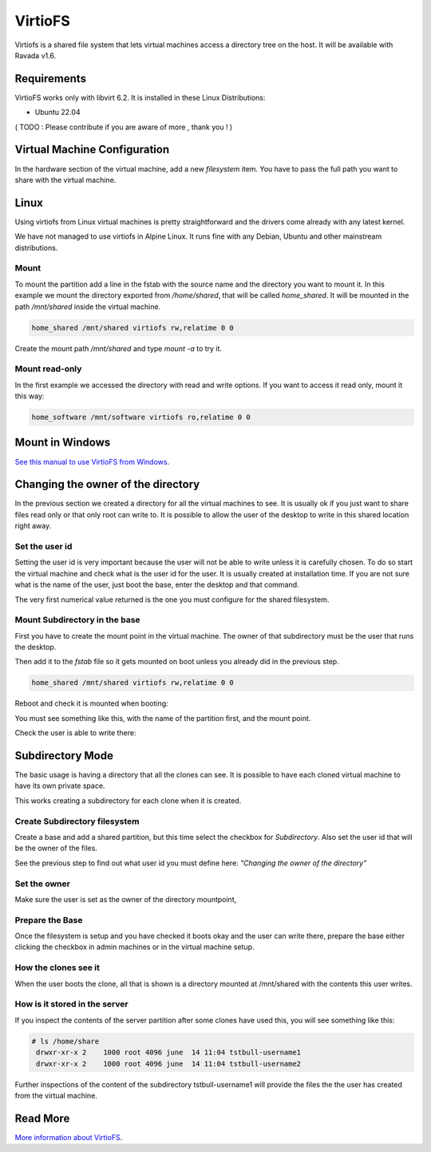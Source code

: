 VirtioFS
========

Virtiofs is a shared file system that lets virtual machines access a directory tree on the host. It will be available with Ravada v1.6.

Requirements
-------------

VirtioFS works only with libvirt 6.2. It is installed in these Linux
Distributions:

* Ubuntu 22.04

( TODO : Please contribute if you are aware of more , thank you ! )

Virtual Machine Configuration
-----------------------------

In the hardware section of the virtual machine, add a new *filesystem* item.
You have to pass the full path you want to share with the virtual machine.

.. figure:: images/new_virtiofs.jpg
    :class: with-border

Linux
-----

Using virtiofs from Linux virtual machines is pretty straightforward
and the drivers come already with any latest kernel.

We have not managed to use virtiofs in Alpine Linux. It runs
fine with any Debian, Ubuntu and other mainstream distributions.

Mount
~~~~~

To mount the partition add a line in the fstab with the source name
and the directory you want to mount it. In this example we mount
the directory exported from */home/shared*, that will be called
*home_shared*. It will be mounted in the path */mnt/shared* inside
the virtual machine.

.. code::

  home_shared /mnt/shared virtiofs rw,relatime 0 0

Create the mount path */mnt/shared* and type `mount -a` to try it.

Mount read-only
~~~~~~~~~~~~~~~

In the first example we accessed the directory with read and write options.
If you want to access it read only, mount it this way:

.. code::

  home_software /mnt/software virtiofs ro,relatime 0 0


Mount in Windows
----------------

`See this manual to use VirtioFS from Windows <https://virtio-fs.gitlab.io/howto-windows.html>`_.

Changing the owner of the directory
-----------------------------------

In the previous section we created a directory for all the virtual
machines to see. It is usually ok if you just want to share files
read only or that only root can write to. It is possible to allow
the user of the desktop to write in this shared location right away.

Set the user id
~~~~~~~~~~~~~~~

Setting the user id is very important because the user will not
be able to write unless it is carefully chosen. To do so start
the virtual machine and check what is the user id for the user.
It is usually created at installation time. If you are not sure
what is the name of the user, just boot the base, enter the desktop
and that command.

.. prompt:: bash

   id `whoami`

The very first numerical value returned is the one you must configure for
the shared filesystem.

Mount Subdirectory in the base
~~~~~~~~~~~~~~~~~~~~~~~~~~~~~~

First you have to create the mount point in the virtual machine.
The owner of that subdirectory must be the user that runs the desktop.

.. prompt:: bash

   mkdir /mnt/shared
   chown 1000 /mnt/shared

Then add it to the *fstab* file so it gets mounted on boot unless you
already did in the previous step.

.. code::

    home_shared /mnt/shared virtiofs rw,relatime 0 0

Reboot and check it is mounted when booting:

.. prompt:: bash

    df | grep shared

You must see something like this, with the name of the partition first,
and the mount point.

.. propmt:: code

    home_shared /mnt/shared virtiofs rw,relatime 0 0

Check the user is able to write there:

.. prompt:: bash

   su - username
   touch /mnt/shared/test
   rm /mnt/shared/test

Subdirectory Mode
-----------------

The basic usage is having a directory that all the clones can see.
It is possible to have each cloned virtual machine to have its own
private space.

This works creating a subdirectory for each clone when it is created.

Create Subdirectory filesystem
~~~~~~~~~~~~~~~~~~~~~~~~~~~~~~

Create a base and add a shared partition, but this time
select the checkbox for *Subdirectory*. Also set the user id that
will be the owner of the files.

See the previous step to find out what user id you must define here:
*"Changing the owner of the directory"*

.. figure:: images/new_virtiofs_chroot.jpg
    :class: with-border

Set the owner
~~~~~~~~~~~~~

Make sure the user is set as the owner of the directory mountpoint,

Prepare the Base
~~~~~~~~~~~~~~~~

Once the filesystem is setup and you have checked it boots okay and
the user can write there, prepare the base either clicking the checkbox
in admin machines or in the virtual machine setup.

How the clones see it
~~~~~~~~~~~~~~~~~~~~~

When the user boots the clone, all that is shown is a directory mounted
at /mnt/shared with the contents this user writes.

How is it stored in the server
~~~~~~~~~~~~~~~~~~~~~~~~~~~~~~

If you inspect the contents of the server partition after some clones
have used this, you will see something like this:

.. code::

   # ls /home/share
    drwxr-xr-x 2    1000 root 4096 june  14 11:04 tstbull-username1
    drwxr-xr-x 2    1000 root 4096 june  14 11:04 tstbull-username2

Further inspections of the content of the subdirectory tstbull-username1
will provide the files the the user has created from the virtual machine.

Read More
---------

`More information about VirtioFS <https://virtio-fs.gitlab.io/>`_.
